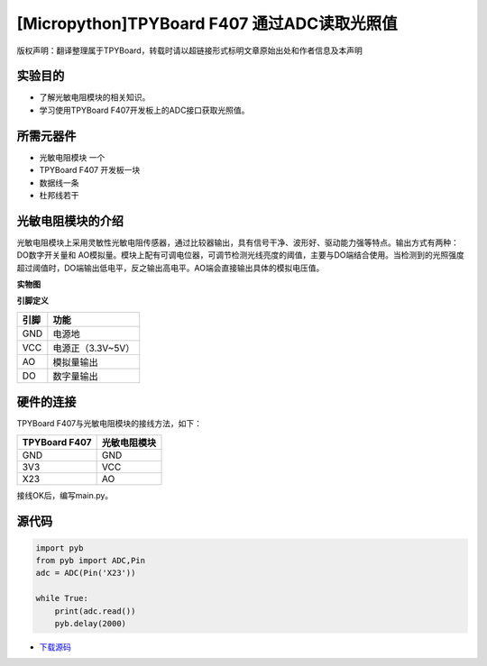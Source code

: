 [Micropython]TPYBoard F407 通过ADC读取光照值
==============================================================

版权声明：翻译整理属于TPYBoard，转载时请以超链接形式标明文章原始出处和作者信息及本声明

实验目的
--------------

- 了解光敏电阻模块的相关知识。
- 学习使用TPYBoard F407开发板上的ADC接口获取光照值。

所需元器件
--------------

- 光敏电阻模块 一个
- TPYBoard F407 开发板一块
- 数据线一条
- 杜邦线若干
 

光敏电阻模块的介绍
---------------------

光敏电阻模块上采用灵敏性光敏电阻传感器，通过比较器输出，具有信号干净、波形好、驱动能力强等特点。输出方式有两种：DO数字开关量和 AO模拟量。模块上配有可调电位器，可调节检测光线亮度的阈值，主要与DO端结合使用。当检测到的光照强度超过阈值时，DO端输出低电平，反之输出高电平。AO端会直接输出具体的模拟电压值。

**实物图**

.. image:: img/light.png

**引脚定义**

+--------------+-------------------+
| 引脚         | 功能              |
+==============+===================+
| GND          | 电源地            |
+--------------+-------------------+
| VCC          | 电源正（3.3V~5V） |
+--------------+-------------------+
| AO           | 模拟量输出        |
+--------------+-------------------+
| DO           | 数字量输出        |
+--------------+-------------------+

硬件的连接
--------------------------------

TPYBoard F407与光敏电阻模块的接线方法，如下：

+------------------------+---------------------+
| TPYBoard F407          |     光敏电阻模块    |
+========================+=====================+
|  GND                   |     GND             |
+------------------------+---------------------+
|  3V3                   |     VCC             |
+------------------------+---------------------+
|  X23                   |     AO              |
+------------------------+---------------------+


接线OK后，编写main.py。


源代码
------------

.. code-block:: python

    import pyb
    from pyb import ADC,Pin
    adc = ADC(Pin('X23'))

    while True:
        print(adc.read())
        pyb.delay(2000)


- `下载源码 <https://github.com/TPYBoard/TPYBoard-F407>`_ 